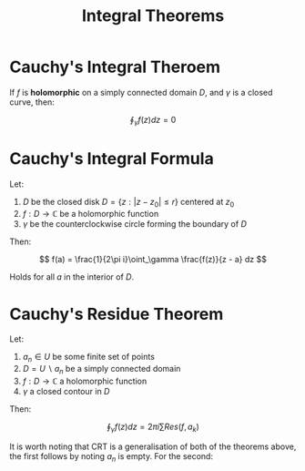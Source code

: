 #+TITLE: Integral Theorems

* Cauchy's Integral Theroem

If \( f \) is *holomorphic* on a simply connected domain \( D \), and \( \gamma \) is a closed curve, then:

\[
 \oint_\gamma f(z) dz = 0
\]

* Cauchy's Integral Formula

Let:
1. \( D \) be the closed disk \( D = \{ z : |z - z_0| \le r \} \) centered at \( z_0 \)
2. \( f: D \to \mathbb{C} \) be a holomorphic function
3. \( \gamma \) be the counterclockwise circle forming the boundary of \( D \)

Then:

\[
f(a) = \frac{1}{2\pi i}\oint_\gamma \frac{f(z)}{z - a} dz
\]

Holds for all \( a \) in the interior of \( D \).

* Cauchy's Residue Theorem

Let:
1. \( a_n \in U \) be some finite set of points
2. \( D = U \backslash a_n \) be a simply connected domain
3. \( f: D \to \mathbb{C} \) a holomorphic function
4. \( \gamma \) a closed contour in \( D \)

Then:

\[
\oint_\gamma f(z) dz = 2\pi i \sum Res(f, a_k)
\]

It is worth noting that CRT is a generalisation of both of the theorems above, the first follows by noting \( a_n \) is empty.  For the second:

\begin{align*}
\oint_\gamma \frac{f(z)}{z - a} dz &= 2\pi i \ Res\left(\frac{f(z)}{z - a}, a\right) \\
&= 2\pi i \ f(a)
\end{align*}
